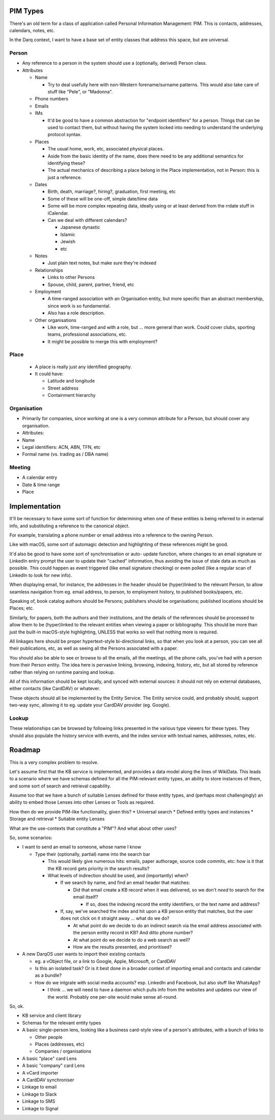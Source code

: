 PIM Types
=========

There's an old term for a class of application called Personal
Information Management: PIM.  This is contacts, addresses, calendars,
notes, etc.

In the Darq context, I want to have a base set of entity classes that
address this space, but are universal.

Person
------

* Any reference to a person in the system should use a (optionally,
  derived) Person class.
* Attributes

  * Name

    * Try to deal usefully here with non-Western forename/surname
      patterns.  This would also take care of stuff like "Pele", or
      "Madonna".

  * Phone numbers
  * Emails
  * IMs

    * It'd be good to have a common abstraction for "endpoint
      identifiers" for a person.  Things that can be used to contact
      them, but without having the system locked into needing to
      understand the underlying protocol syntax.

  * Places

    * The usual home, work, etc, associated physical places.
    * Aside from the basic identity of the name, does there need to
      be any additional semantics for identifying these?
    * The actual mechanics of describing a place belong in the Place
      implementation, not in Person: this is just a reference.

  * Dates

    * Birth, death, marriage?, hiring?, graduation, first meeting, etc
    * Some of these will be one-off, simple date/time data
    * Some will be more complex repeating data, ideally using or at
      least derived from the rrdate stuff in iCalendar.
    * Can we deal with different calendars?

      * Japanese dynastic
      * Islamic
      * Jewish
      * etc

  * Notes

    * Just plain text notes, but make sure they're indexed

  * Relationships

    * Links to other Persons
    * Spouse, child, parent, partner, friend, etc

  * Employment

    * A time-ranged association with an Organisation entity, but
      more specific than an abstract membership, since work is so
      fundamental.
    * Also has a role description.

  * Other organisations

    * Like work, time-ranged and with a role, but ... more general
      than work.  Could cover clubs, sporting teams, professional
      associations, etc.
    * It might be possible to merge this with employment?

Place
-----

 * A place is really just any identified geography.
 * It could have:

   * Latitude and longitude
   * Street address
   * Containment hierarchy

Organisation
------------

* Primarily for companies, since working at one is a very common
  attribute for a Person, but should cover any organisation.
* Attributes:
* Name
* Legal identifiers: ACN, ABN, TFN, etc
* Formal name (vs. trading as / DBA name)

Meeting
-------

* A calendar entry
* Date & time range
* Place

Implementation
==============

It'll be necessary to have some sort of function for determining
when one of these entities is being referred to in external info,
and substituting a reference to the canonical object.

For example, translating a phone number or email address into a
reference to the owning Person.

Like with macOS, some sort of automagic detection and highlighting
of these references might be good.

It'd also be good to have some sort of synchronisation or auto-
update function, where changes to an email signature or LinkedIn
entry prompt the user to update their "cached" information, thus
avoiding the issue of stale data as much as possible.  This could
happen as event triggered (like email signature checking) or even
polled (like a regular scan of LinkedIn to look for new info).

When displaying email, for instance, the addresses in the header
should be (hyper)linked to the relevant Person, to allow seamless
navigation from eg. email address, to person, to employment history,
to published books/papers, etc.

Speaking of, book catalog authors should be Persons; publishers
should be organisations; published locations should be Places; etc.

Similarly, for papers, both the authors and their institutions, and
the details of the references should be processed to allow them to
be (hyper)linked to the relevant entities when viewing a paper or
bibliography.  This should be more than just the built-in macOS-style
highlighting, UNLESS that works so well that nothing more is required.

All linkages here should be proper hypertext-style bi-directional
links, so that when you look at a person, you can see all their
publications, etc, as well as seeing all the Persons associated with
a paper.

You should also be able to see or browse to all the emails, all the
meetings, all the phone calls, you've had with a person from their
Person entity.  The idea here is pervasive linking, browsing,
indexing, history, etc, but all stored by reference rather than
relying on runtime parsing and lookup.

All of this information should be kept locally, and synced with
external sources: it should not rely on external databases, either
contacts (like CardDAV) or whatever.

These objects should all be implemented by the Entity Service.  The
Entity service could, and probably should, support two-way sync,
allowing it to eg. update your CardDAV provider (eg. Google).

Lookup
------

These relationships can be browsed by following links presented in
the various type viewers for these types.  They should also populate
the history service with events, and the index service with textual
names, addresses, notes, etc.


Roadmap
=======

This is a very complex problem to resolve.

Let's assume first that the KB service is implemented, and provides a
data model along the lines of WikiData.  This leads to a scenario
where we have schemas defined for all the PIM-relevant entity types,
an ability to store instances of them, and some sort of search and
retrieval capability.

Assume too that we have a bunch of suitable Lenses defined for these
entity types, and (perhaps most challengingly) an ability to embed
those Lenses into other Lenses or Tools as required.

How then do we provide PIM-like functionality, given this?
* Universal search
* Defined entity types and instances
* Storage and retrieval
* Suitable entity Lenses

What are the use-contexts that constitute a "PIM"?  And what about
other uses?

So, some scenarios:

* I want to send an email to someone, whose name I know

  * Type their (optionally, partial) name into the search bar

    * This would likely give numerous hits: emails, paper authorage,
      source code commits, etc: how is it that the KB record gets
      priority in the search results?
    * What levels of indirection should be used, and (importantly)
      when?

      * If we search by name, and find an email header that matches:

        * Did that email create a KB record when it was delivered, so
          we don't *need* to search for the email itself?

          * If so, does the indexing record the entity identifiers, or
            the text name and address?

      * If, say, we've searched the index and hit upon a KB person
        entity that matches, but the user does not click on it
        straight away ... what do we do?

        * At what point do we decide to do an indirect search via the
          email address associated with the person entity record in
          KB?  And ditto phone number?
        * At what point do we decide to do a web search as well?
        * How are the results presented, and prioritised?

* A new DarqOS user wants to import their existing contacts

  * eg. a vObject file, or a link to Google, Apple, Microsoft, or
    CardDAV
  * Is this an isolated task?  Or is it best done in a broader context
    of importing email and contacts and calendar as a bundle?
  * How do we intgrate with social media accounts?  esp. LinkedIn and
    Facebook, but also stuff like WhatsApp?

    * I think ... we will need to have a daemon which pulls info from
      the websites and updates our view of the world.  Probably one
      per-site would make sense all-round.

So, ok.

* KB service and client library
* Schemas for the relevant entity types
* A basic single-person lens, looking like a business card-style view
  of a person's attributes, with a bunch of links to

  * Other people
  * Places (addresses, etc)
  * Companies / organisations

* A basic "place" card Lens
* A basic "company" card Lens
* A vCard importer
* A CardDAV synchroniser
* Linkage to email
* Linkage to Slack
* Linkage to SMS
* Linkage to Signal
